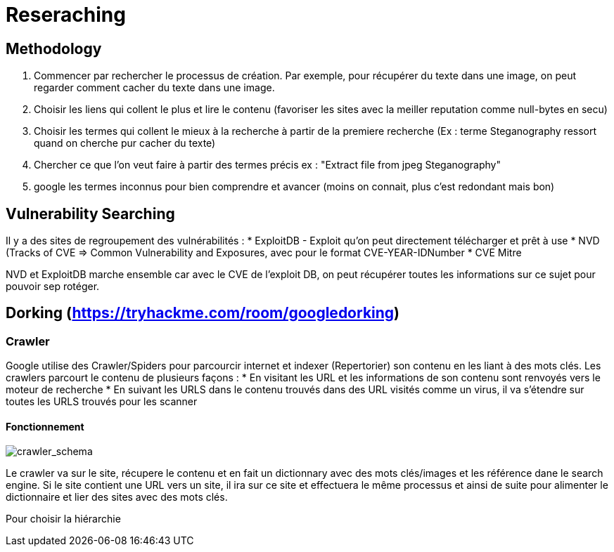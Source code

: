 # Reseraching

## Methodology

1. Commencer par rechercher le processus de création. Par exemple, pour récupérer du texte dans une image, on peut regarder comment cacher du texte dans une image.
2. Choisir les liens qui collent le plus et lire le contenu (favoriser les sites avec la meiller reputation comme null-bytes en secu)
3. Choisir les termes qui collent le mieux à la recherche à partir de la premiere recherche (Ex : terme Steganography ressort quand on cherche pur cacher du texte)
4. Chercher ce que l'on veut faire à partir des termes précis ex : "Extract file from jpeg Steganography"
5. google les termes inconnus pour bien comprendre et avancer (moins on connait, plus c'est redondant mais bon)

## Vulnerability Searching

Il y a des sites de regroupement des vulnérabilités :
* ExploitDB - Exploit qu'on peut directement télécharger et prêt à use
* NVD (Tracks of CVE => Common Vulnerability and Exposures, avec pour le format CVE-YEAR-IDNumber
* CVE Mitre

NVD et ExploitDB marche ensemble car avec le CVE de l'exploit DB, on peut récupérer toutes les informations sur ce sujet pour pouvoir sep rotéger.

## Dorking (https://tryhackme.com/room/googledorking)

### Crawler

Google utilise des Crawler/Spiders pour parcourcir internet et indexer (Repertorier) son contenu en les liant à des mots clés. Les crawlers parcourt le contenu de plusieurs façons :
* En visitant les URL et les informations de son contenu sont renvoyés vers le moteur de recherche
* En suivant les URLS dans le contenu trouvés dans des URL visités comme un virus, il va s'étendre sur toutes les URLS trouvés pour les scanner

#### Fonctionnement
image::https://i.imgur.com/4nrDDa0.png[crawler_schema]

Le crawler va sur le site, récupere le contenu et en fait un dictionnary avec des mots clés/images et les référence dane le search engine. Si le site contient une URL vers un site, il ira sur ce site et effectuera le même processus et ainsi de suite pour alimenter le dictionnaire et lier des sites avec des mots clés.

Pour choisir la hiérarchie
